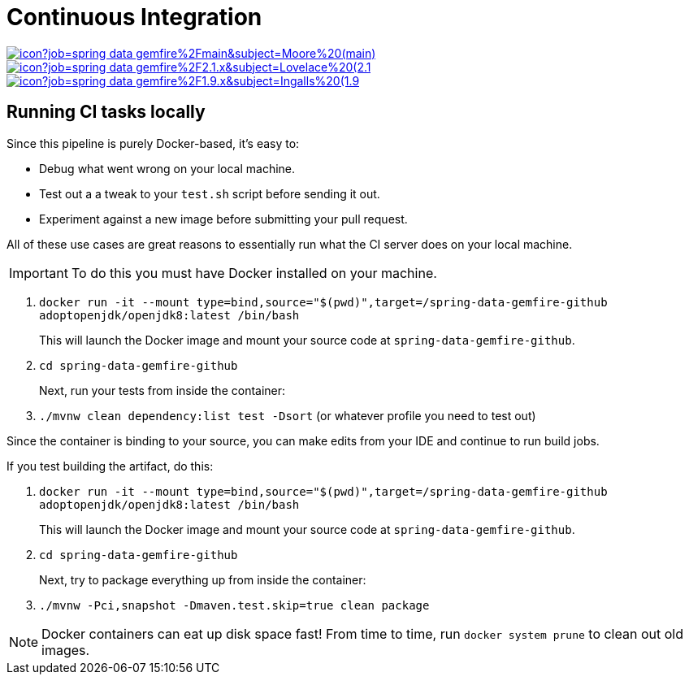 = Continuous Integration

image:https://jenkins.spring.io/buildStatus/icon?job=spring-data-gemfire%2Fmain&subject=Moore%20(main)[link=https://jenkins.spring.io/view/SpringData/job/spring-data-gemfire/]
image:https://jenkins.spring.io/buildStatus/icon?job=spring-data-gemfire%2F2.1.x&subject=Lovelace%20(2.1.x)[link=https://jenkins.spring.io/view/SpringData/job/spring-data-gemfire/]
image:https://jenkins.spring.io/buildStatus/icon?job=spring-data-gemfire%2F1.9.x&subject=Ingalls%20(1.9.x)[link=https://jenkins.spring.io/view/SpringData/job/spring-data-gemfire/]

== Running CI tasks locally

Since this pipeline is purely Docker-based, it's easy to:

* Debug what went wrong on your local machine.
* Test out a a tweak to your `test.sh` script before sending it out.
* Experiment against a new image before submitting your pull request.

All of these use cases are great reasons to essentially run what the CI server does on your local machine.

IMPORTANT: To do this you must have Docker installed on your machine.

1. `docker run -it --mount type=bind,source="$(pwd)",target=/spring-data-gemfire-github adoptopenjdk/openjdk8:latest /bin/bash`
+
This will launch the Docker image and mount your source code at `spring-data-gemfire-github`.
+
2. `cd spring-data-gemfire-github`
+
Next, run your tests from inside the container:
+
3. `./mvnw clean dependency:list test -Dsort` (or whatever profile you need to test out)

Since the container is binding to your source, you can make edits from your IDE and continue to run build jobs.

If you test building the artifact, do this:

1. `docker run -it --mount type=bind,source="$(pwd)",target=/spring-data-gemfire-github adoptopenjdk/openjdk8:latest /bin/bash`
+
This will launch the Docker image and mount your source code at `spring-data-gemfire-github`.
+
2. `cd spring-data-gemfire-github`
+
Next, try to package everything up from inside the container:
+
3. `./mvnw -Pci,snapshot -Dmaven.test.skip=true clean package`

NOTE: Docker containers can eat up disk space fast! From time to time, run `docker system prune` to clean out old images.
